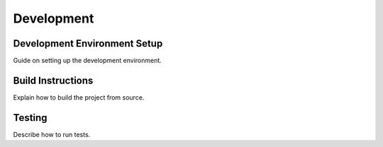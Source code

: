 Development
===========

Development Environment Setup
-----------------------------
Guide on setting up the development environment.

Build Instructions
------------------
Explain how to build the project from source.

Testing
-------
Describe how to run tests.
